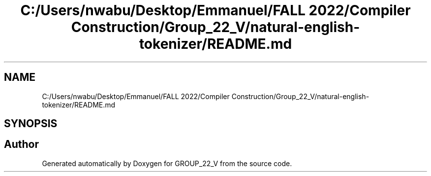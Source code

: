 .TH "C:/Users/nwabu/Desktop/Emmanuel/FALL 2022/Compiler Construction/Group_22_V/natural-english-tokenizer/README.md" 3 "Tue Dec 6 2022" "GROUP_22_V" \" -*- nroff -*-
.ad l
.nh
.SH NAME
C:/Users/nwabu/Desktop/Emmanuel/FALL 2022/Compiler Construction/Group_22_V/natural-english-tokenizer/README.md
.SH SYNOPSIS
.br
.PP
.SH "Author"
.PP 
Generated automatically by Doxygen for GROUP_22_V from the source code\&.

